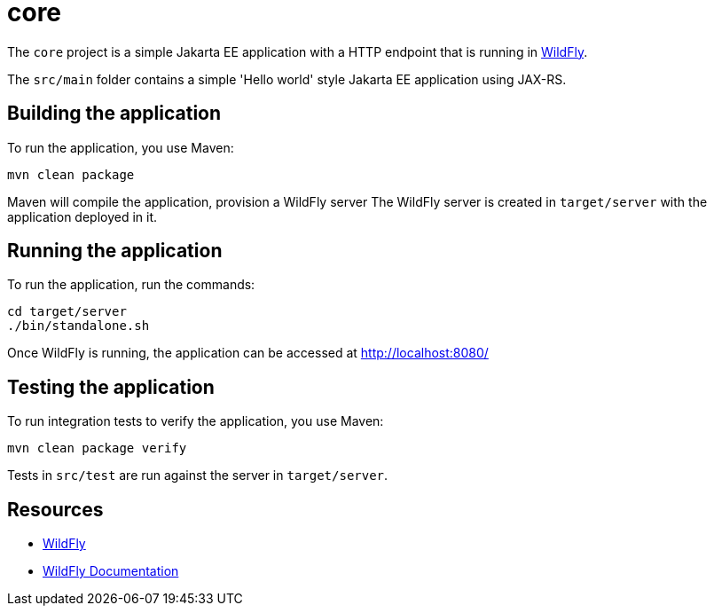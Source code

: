 
= core

The `core` project is a simple Jakarta EE application with a HTTP endpoint that is running in
https://wildfly.org[WildFly].

The `src/main` folder contains a simple 'Hello world' style Jakarta EE application using JAX-RS.

== Building the application

To run the application, you use Maven:

[source,shell]
----
mvn clean package
----

Maven will compile the application, provision a WildFly server
The WildFly server is created in `target/server` with the application deployed in it.

== Running the application

To run the application, run the commands:

[source,shell]
----
cd target/server
./bin/standalone.sh
----

Once WildFly is running, the application can be accessed at http://localhost:8080/

== Testing the application

To run integration tests to verify the application, you use Maven:

[source,shell]
----
mvn clean package verify
----

Tests in `src/test` are run against the server in `target/server`.

== Resources

* https://wildfly.org[WildFly]
* https://docs.wildfly.org[WildFly Documentation]
